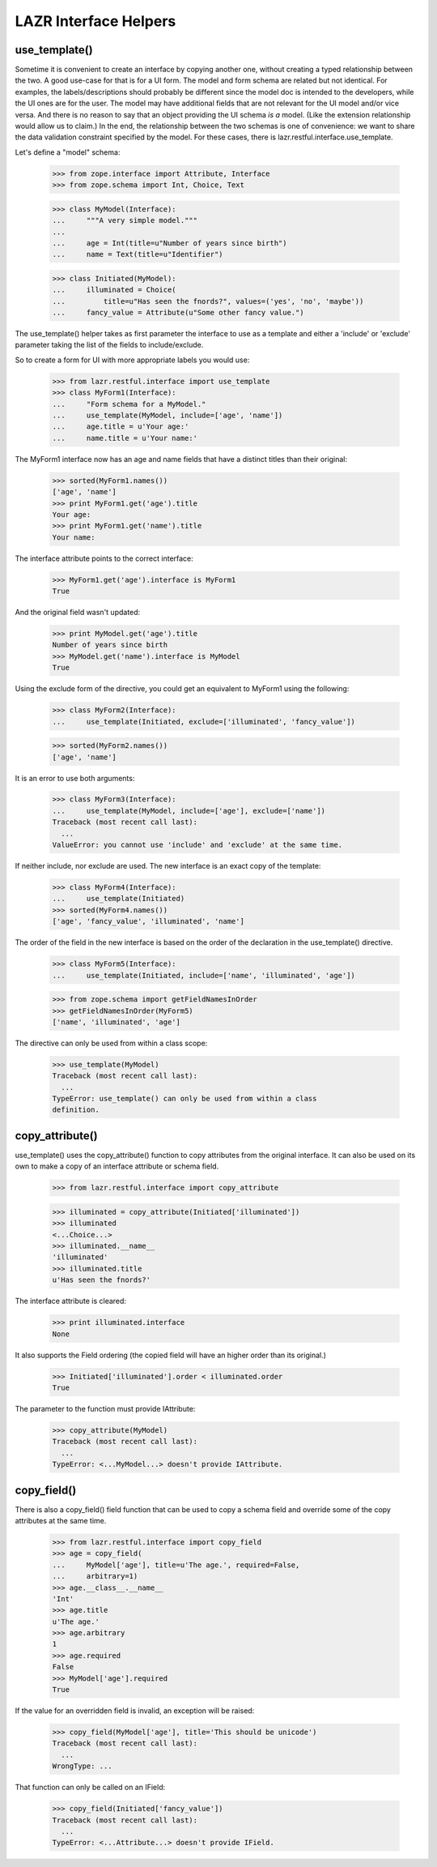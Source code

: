LAZR Interface Helpers
**********************

==============
use_template()
==============

Sometime it is convenient to create an interface by copying another one,
without creating a typed relationship between the two. A good use-case
for that is for a UI form. The model and form schema are related but not
identical. For examples, the labels/descriptions should probably be
different since the model doc is intended to the developers, while the
UI ones are for the user. The model may have additional fields that are
not relevant for the UI model and/or vice versa. And there is no reason
to say that an object providing the UI schema *is a* model. (Like the
extension relationship would allow us to claim.) In the end, the
relationship between the two schemas is one of convenience: we want to
share the data validation constraint specified by the model. For these
cases, there is lazr.restful.interface.use_template.

Let's define a "model" schema:

    >>> from zope.interface import Attribute, Interface
    >>> from zope.schema import Int, Choice, Text

    >>> class MyModel(Interface):
    ...     """A very simple model."""
    ...
    ...     age = Int(title=u"Number of years since birth")
    ...     name = Text(title=u"Identifier")

    >>> class Initiated(MyModel):
    ...     illuminated = Choice(
    ...         title=u"Has seen the fnords?", values=('yes', 'no', 'maybe'))
    ...     fancy_value = Attribute(u"Some other fancy value.")

The use_template() helper takes as first parameter the interface to use
as a template and either a 'include' or 'exclude' parameter taking the
list of the fields to include/exclude.

So to create a form for UI with more appropriate labels you would use:

    >>> from lazr.restful.interface import use_template
    >>> class MyForm1(Interface):
    ...     "Form schema for a MyModel."
    ...     use_template(MyModel, include=['age', 'name'])
    ...     age.title = u'Your age:'
    ...     name.title = u'Your name:'

The MyForm1 interface now has an age and name fields that have a
distinct titles than their original:

    >>> sorted(MyForm1.names())
    ['age', 'name']
    >>> print MyForm1.get('age').title
    Your age:
    >>> print MyForm1.get('name').title
    Your name:

The interface attribute points to the correct interface:

    >>> MyForm1.get('age').interface is MyForm1
    True

And the original field wasn't updated:

    >>> print MyModel.get('age').title
    Number of years since birth
    >>> MyModel.get('name').interface is MyModel
    True

Using the exclude form of the directive, you could get an equivalent to
MyForm1 using the following:

    >>> class MyForm2(Interface):
    ...     use_template(Initiated, exclude=['illuminated', 'fancy_value'])

    >>> sorted(MyForm2.names())
    ['age', 'name']

It is an error to use both arguments:

    >>> class MyForm3(Interface):
    ...     use_template(MyModel, include=['age'], exclude=['name'])
    Traceback (most recent call last):
      ...
    ValueError: you cannot use 'include' and 'exclude' at the same time.

If neither include, nor exclude are used. The new interface is an exact
copy of the template:

    >>> class MyForm4(Interface):
    ...     use_template(Initiated)
    >>> sorted(MyForm4.names())
    ['age', 'fancy_value', 'illuminated', 'name']

The order of the field in the new interface is based on the order of the
declaration in the use_template() directive.

    >>> class MyForm5(Interface):
    ...     use_template(Initiated, include=['name', 'illuminated', 'age'])

    >>> from zope.schema import getFieldNamesInOrder
    >>> getFieldNamesInOrder(MyForm5)
    ['name', 'illuminated', 'age']

The directive can only be used from within a class scope:

    >>> use_template(MyModel)
    Traceback (most recent call last):
      ...
    TypeError: use_template() can only be used from within a class
    definition.

================
copy_attribute()
================

use_template() uses the copy_attribute() function to copy attributes from
the original interface. It can also be used on its own to make a copy of
an interface attribute or schema field.

    >>> from lazr.restful.interface import copy_attribute

    >>> illuminated = copy_attribute(Initiated['illuminated'])
    >>> illuminated
    <...Choice...>
    >>> illuminated.__name__
    'illuminated'
    >>> illuminated.title
    u'Has seen the fnords?'

The interface attribute is cleared:

    >>> print illuminated.interface
    None

It also supports the Field ordering (the copied field will have an
higher order than its original.)

    >>> Initiated['illuminated'].order < illuminated.order
    True

The parameter to the function must provide IAttribute:

    >>> copy_attribute(MyModel)
    Traceback (most recent call last):
      ...
    TypeError: <...MyModel...> doesn't provide IAttribute.

============
copy_field()
============

There is also a copy_field() field function that can be used to copy a
schema field and override some of the copy attributes at the same time.

    >>> from lazr.restful.interface import copy_field
    >>> age = copy_field(
    ...     MyModel['age'], title=u'The age.', required=False,
    ...     arbitrary=1)
    >>> age.__class__.__name__
    'Int'
    >>> age.title
    u'The age.'
    >>> age.arbitrary
    1
    >>> age.required
    False
    >>> MyModel['age'].required
    True

If the value for an overridden field is invalid, an exception will be
raised:

    >>> copy_field(MyModel['age'], title='This should be unicode')
    Traceback (most recent call last):
      ...
    WrongType: ...

That function can only be called on an IField:

    >>> copy_field(Initiated['fancy_value'])
    Traceback (most recent call last):
      ...
    TypeError: <...Attribute...> doesn't provide IField.

